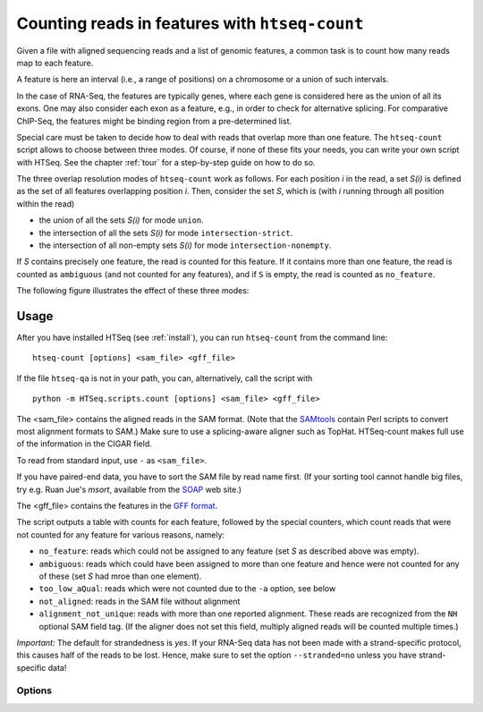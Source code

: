 .. _count:

.. program:: htseq-count


***********************************************
Counting reads in features with ``htseq-count``
***********************************************

Given a file with aligned sequencing reads and a list of genomic
features, a common task is to count how many reads map to each feature.

A feature is here an interval (i.e., a range of positions) on a chromosome
or a union of such intervals.

In the case of RNA-Seq, the features are typically genes, where each gene
is considered here as the union of all its exons. One may also consider
each exon as a feature, e.g., in order to check for alternative splicing.
For comparative ChIP-Seq, the features might be binding region from a 
pre-determined list.

Special care must be taken to decide how to deal with reads that overlap more
than one feature. The ``htseq-count`` script allows to choose between three
modes. Of course, if none of these fits your needs, you can write your own
script with HTSeq. See the chapter :ref:`tour` for a step-by-step guide on 
how to do so.

The three overlap resolution modes of ``htseq-count`` work as follows. For 
each position `i` in the read, a set `S(i)` is defined as the set of all 
features overlapping position `i`. Then, consider the set `S`, which is 
(with `i` running through all position within the read)

* the union of all the sets `S(i)` for mode ``union``.

* the intersection of all the sets `S(i)` for mode ``intersection-strict``.

* the intersection of all non-empty sets `S(i)` for mode ``intersection-nonempty``.

If `S` contains precisely one feature, the read is counted for this feature. If
it contains more than one feature, the read is counted as ``ambiguous`` (and
not counted for any features), and if ``S`` is empty, the read is counted
as ``no_feature``. 

The following figure illustrates the effect of these three modes:

.. image:: count_modes.png


Usage
-----

After you have installed HTSeq (see :ref:`install`), you can run ``htseq-count`` from
the command line::

   htseq-count [options] <sam_file> <gff_file>
   
If the file ``htseq-qa`` is not in your path, you can, alternatively, call the script with

::
   
   python -m HTSeq.scripts.count [options] <sam_file> <gff_file>
   
The <sam_file> contains the aligned reads in the SAM format. (Note that the 
SAMtools_ contain Perl scripts to convert most alignment formats to SAM.)
Make sure to use a splicing-aware aligner such as TopHat. HTSeq-count makes 
full use of the information in the CIGAR field.

To read from standard input, use ``-`` as ``<sam_file>``.

If you have paired-end data, 
you have to sort the SAM file by read name first.  (If your sorting tool 
cannot handle big files, try e.g. Ruan Jue's *msort*, available from the 
SOAP_ web site.)
         
.. _SAMtools: http://samtools.sourceforge.net/
.. _SOAP: http://soap.genomics.org.cn

The <gff_file> contains the features in the `GFF format`_.

.. _`GFF format`: http://www.sanger.ac.uk/resources/software/gff/spec.html

The script outputs a table with counts for each feature, followed by
the special counters, which count reads that were not counted for any feature
for various reasons, namely:

* ``no_feature``: reads which could not be assigned to any feature 
  (set `S` as described above was empty).
   
* ``ambiguous``: reads which could have been assigned to more than 
  one feature and hence were not counted for any of these (set `S`
  had mroe than one element).
  
* ``too_low_aQual``: reads which were not counted due to the ``-a``
  option, see below
  
* ``not_aligned``: reads in the SAM file without alignment

* ``alignment_not_unique``: reads with more than one reported alignment.
  These reads are recognized from the ``NH`` optional SAM field tag. 
  (If the aligner does not set this field, multiply aligned reads will 
  be counted multiple times.)
  

*Important:* The default for strandedness is *yes*. If your RNA-Seq data has not been made
with a strand-specific protocol, this causes half of the reads to be lost.
Hence, make sure to set the option ``--stranded=no`` unless you have strand-specific
data!
  
      
Options
.......


.. cmdoption::  -m <mode>, --mode=<mode>  

   Mode to handle reads overlapping more than one feature. Possible values for
   `<mode>` are ``union``, ``intersection-strict`` and ``intersection-nonempty``
   (default: ``union``)

.. cmdoption:: -s <yes, no or reverse>, --stranded=<yes, no, or reverse>

   whether the data is from a strand-specific assay (default: ``yes``)
   
   For stranded=no, a read is considered overlapping with a feature regardless
   of whether it is mapped to the same or the opposite strand as the feature.
   For stranded=yes and single-end reads, the read has to be mapped to the same
   strand as the feature. For paired-end reads, the first
   read has to be on the same strand and the second read on the opposite strand.
   For stranded=reverse, these rules are reversed.

.. cmdoption:: -a <minaqual>, --a=<minaqual>

   skip all reads with alignment quality lower than the given
   minimum value (default: 0)


.. cmdoption:: -t <feature type>, --type=<feature type>

   feature type (3rd column in GFF file) to be used, all
   features of other type are ignored (default, suitable
   for RNA-Seq and `Ensembl GTF`_ files: ``exon``)
   
.. _`Ensembl GTF`: http://mblab.wustl.edu/GTF22.html

.. cmdoption:: -i <id attribute>, --idattr=<id attribute>

   GFF attribute to be used as feature ID. Several GFF lines with the same
   feature ID will be considered as parts of the same feature. The feature ID
   is used to identity the counts in the output table. The default, suitable 
   for RNA-SEq and Ensembl GTF files, is ``gene_id``. 

.. cmdoption:: -o <samout>, --samout=<samout>

   write out all SAM alignment records into an output SAM
   file called <samout>, annotating each line with its
   assignment to a feature or a special counter
   (as an optional field with tag 'XF')
   
.. cmdoption:: -q, --quiet           
   
   suppress progress report and warnings

.. cmdoption:: -h, --help

   Show a usage summary and exit  

